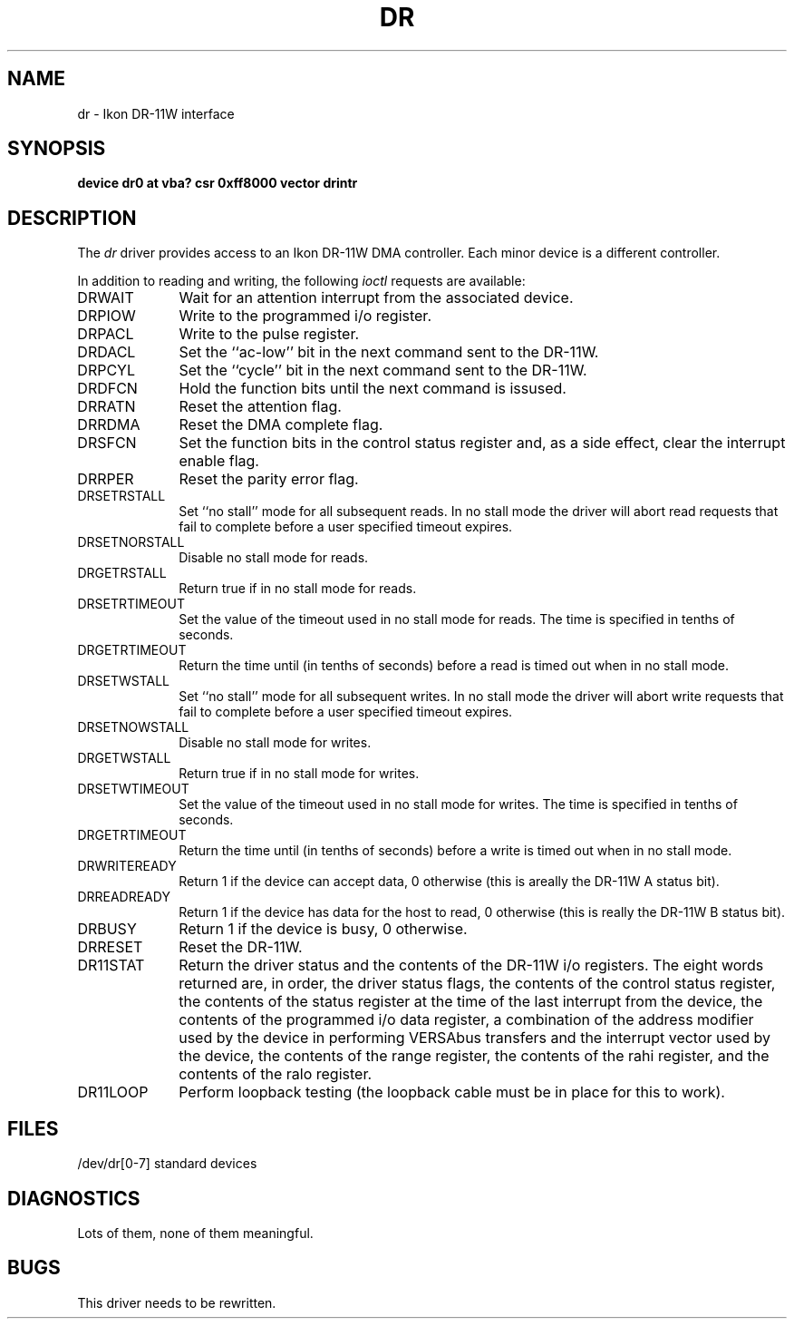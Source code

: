 .\" Copyright (c) 1983 Regents of the University of California.
.\" All rights reserved.  The Berkeley software License Agreement
.\" specifies the terms and conditions for redistribution.
.\"
.\"	@(#)dr.4	6.1 (Berkeley) %G%
.\"
.TH DR 4 "November 21, 1986"
.UC 5
.SH NAME
dr \- Ikon DR-11W interface
.SH SYNOPSIS
.B "device dr0 at vba? csr 0xff8000 vector drintr"
.SH DESCRIPTION
The
.I dr
driver provides access
to an Ikon DR-11W DMA controller.
Each minor device is a different controller.
.PP
In addition to reading and writing, the following
.I ioctl
requests are available:
.TP 10
DRWAIT
Wait for an attention interrupt from the associated device.
.TP
DRPIOW
Write to the programmed i/o register.
.TP
DRPACL
Write to the pulse register.
.TP
DRDACL
Set the ``ac-low'' bit in the next command sent to the DR-11W.
.TP
DRPCYL
Set the ``cycle'' bit in the next command sent to the DR-11W.
.TP
DRDFCN
Hold the function bits until the next command is issused.
.TP
DRRATN
Reset the attention flag.
.TP
DRRDMA
Reset the DMA complete flag.
.TP
DRSFCN
Set the function bits in the control status register and,
as a side effect, clear the interrupt enable flag.
.TP
DRRPER
Reset the parity error flag.
.TP
DRSETRSTALL
Set ``no stall'' mode for all subsequent reads.
In no stall mode the driver will abort
read requests that fail to complete before a user
specified timeout expires.
.TP
DRSETNORSTALL
Disable no stall mode for reads.
.TP
DRGETRSTALL
Return true if in no stall mode for reads.
.TP
DRSETRTIMEOUT
Set the value of the timeout used in no stall mode  for
reads.  The time is specified in tenths of seconds.
.TP
DRGETRTIMEOUT
Return the time until (in tenths of seconds) before a read
is timed out when in no stall mode.
.TP
DRSETWSTALL
Set ``no stall'' mode for all subsequent writes.
In no stall mode the driver will abort
write requests that fail to complete before a user
specified timeout expires.
.TP
DRSETNOWSTALL
Disable no stall mode for writes.
.TP
DRGETWSTALL
Return true if in no stall mode for writes.
.TP
DRSETWTIMEOUT
Set the value of the timeout used in no stall mode  for
writes.  The time is specified in tenths of seconds.
.TP
DRGETRTIMEOUT
Return the time until (in tenths of seconds) before a write
is timed out when in no stall mode.
.TP
DRWRITEREADY
Return 1 if the device can accept data, 0 otherwise
(this is areally the DR-11W A status bit).
.TP
DRREADREADY
Return 1 if the device has data for the host to read,
0 otherwise (this is really the DR-11W B status bit).
.TP
DRBUSY
Return 1  if the device is busy, 0 otherwise.
.TP
DRRESET
Reset the DR-11W.
.TP
DR11STAT
Return the driver status and the contents of the
DR-11W i/o registers.  The
eight words returned are, in order, the driver
status flags, the contents of the control status
register, the contents of the status register
at the time of the last interrupt from the device,
the contents of the programmed i/o data register,
a combination of the address modifier used by the
device in performing VERSAbus transfers and the
interrupt vector used by the device, the contents
of the range register, the contents of the rahi
register, and the contents of the ralo register.
.TP
DR11LOOP
Perform loopback testing (the loopback cable must
be in place for this to work).
.SH FILES
/dev/dr[0-7]	standard devices
.SH DIAGNOSTICS
Lots of them, none of them meaningful.
.SH BUGS
This driver needs to be rewritten.
